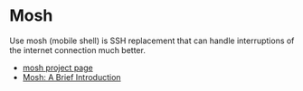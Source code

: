 * Mosh

Use mosh (mobile shell) is SSH replacement that can handle
interruptions of the internet connection much better.

- [[https://mosh.org/][mosh project page]]
- [[https://www.unixmen.com/mosh-a-brief-introduction/][Mosh: A Brief Introduction]]

